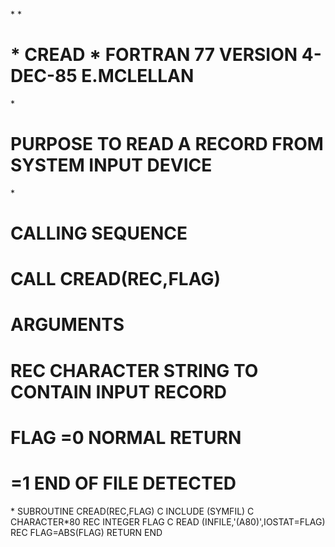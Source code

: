 *
*
*  *  CREAD  *   FORTRAN 77 VERSION   4-DEC-85   E.MCLELLAN
*
*  PURPOSE     TO READ A RECORD FROM SYSTEM INPUT DEVICE
*
*  CALLING SEQUENCE
*              CALL CREAD(REC,FLAG)
*  ARGUMENTS
*              REC     CHARACTER STRING TO CONTAIN INPUT RECORD
*              FLAG    =0  NORMAL RETURN
*                      =1 END OF FILE DETECTED
*
      SUBROUTINE CREAD(REC,FLAG)
C
      INCLUDE (SYMFIL)
C
      CHARACTER*80 REC
      INTEGER FLAG
C
      READ (INFILE,'(A80)',IOSTAT=FLAG) REC
      FLAG=ABS(FLAG)
      RETURN
      END
